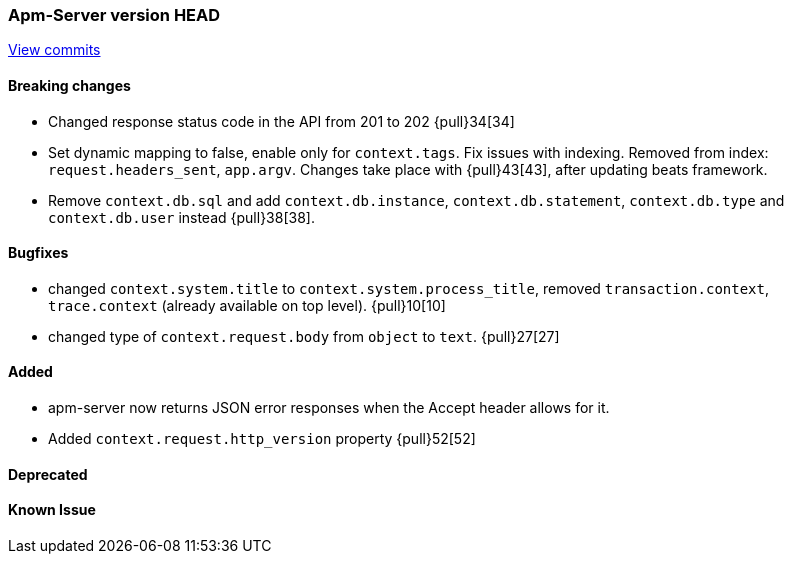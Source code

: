 === Apm-Server version HEAD
https://github.com/elastic/apm-server/compare/x...master[View commits]

==== Breaking changes
- Changed response status code in the API from 201 to 202 {pull}34[34]
- Set dynamic mapping to false, enable only for `context.tags`. Fix issues with indexing. Removed from index: `request.headers_sent`, `app.argv`. Changes take place with {pull}43[43], after updating beats framework. 
- Remove `context.db.sql` and add `context.db.instance`, `context.db.statement`, `context.db.type` and `context.db.user` instead {pull}38[38].

==== Bugfixes
- changed `context.system.title` to `context.system.process_title`, removed `transaction.context`, `trace.context` (already available on top level). {pull}10[10]
- changed type of `context.request.body` from `object` to `text`. {pull}27[27]


==== Added

- apm-server now returns JSON error responses when the Accept header allows for it.
- Added `context.request.http_version` property {pull}52[52]


==== Deprecated


==== Known Issue

